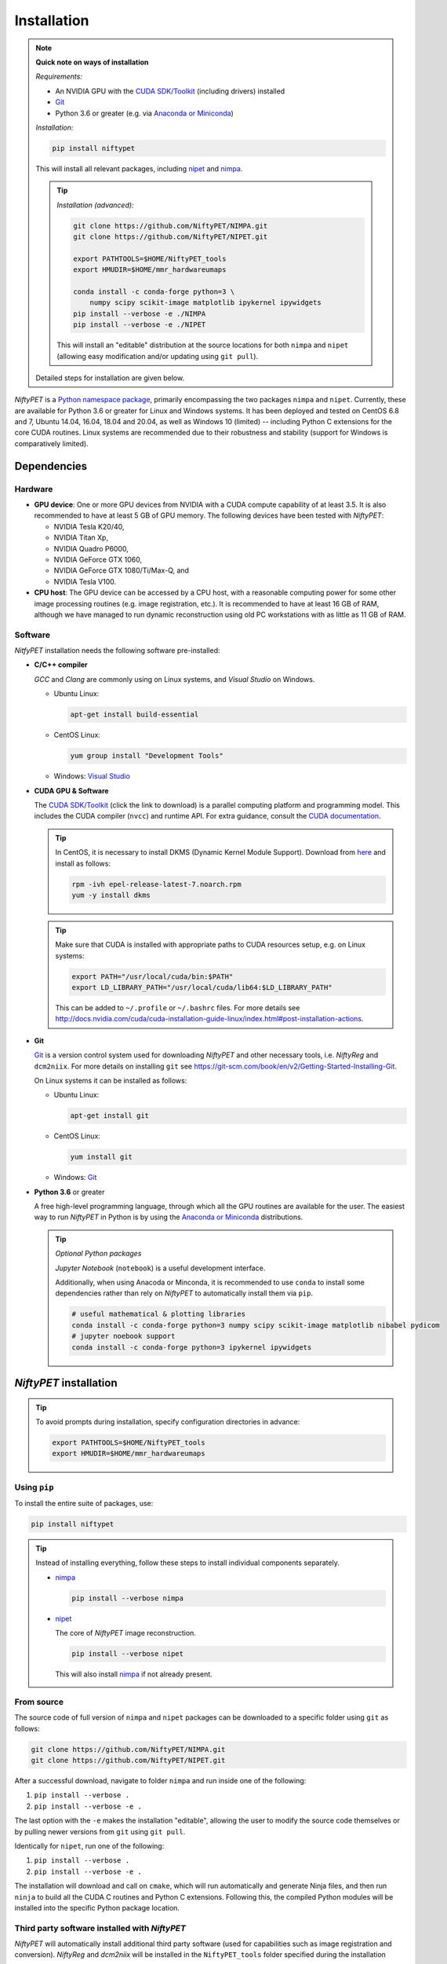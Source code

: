 =============
Installation
=============

.. note::

  **Quick note on ways of installation**

  *Requirements:*

  - An NVIDIA GPU with the `CUDA SDK/Toolkit`_ (including drivers) installed
  - Git_
  - Python 3.6 or greater (e.g. via `Anaconda or Miniconda`_)

  *Installation:*

  .. code:: sh

    pip install niftypet

  This will install all relevant packages, including nipet_ and nimpa_.

  .. tip::

    *Installation (advanced):*

    .. code:: sh

      git clone https://github.com/NiftyPET/NIMPA.git
      git clone https://github.com/NiftyPET/NIPET.git

      export PATHTOOLS=$HOME/NiftyPET_tools
      export HMUDIR=$HOME/mmr_hardwareumaps

      conda install -c conda-forge python=3 \
          numpy scipy scikit-image matplotlib ipykernel ipywidgets
      pip install --verbose -e ./NIMPA
      pip install --verbose -e ./NIPET

    This will install an \"editable\" distribution at the source locations for both ``nimpa`` and ``nipet`` (allowing easy modification and/or updating using ``git pull``).

  Detailed steps for installation are given below.

.. _CUDA SDK/Toolkit: https://developer.nvidia.com/cuda-downloads
.. _Git: https://git-scm.com/downloads
.. _Anaconda or Miniconda: https://docs.conda.io/projects/conda/en/latest/user-guide/install/download.html#anaconda-or-miniconda
.. _nipet: https://github.com/NiftyPET/NIPET
.. _nimpa: https://github.com/NiftyPET/NIMPA

*NiftyPET* is a `Python namespace package <https://packaging.python.org/guides/packaging-namespace-packages>`_, primarily encompassing the two packages ``nimpa`` and ``nipet``. Currently, these are available for Python 3.6 or greater for Linux and Windows systems. It has been deployed and tested on CentOS 6.8 and 7, Ubuntu 14.04, 16.04, 18.04 and 20.04, as well as Windows 10 (limited) -- including Python C extensions for the core CUDA routines. Linux systems are recommended due to their robustness and stability (support for Windows is comparatively limited).


Dependencies
------------

Hardware
^^^^^^^^

- **GPU device**: One or more GPU devices from NVIDIA with a CUDA compute capability of at least 3.5. It is also recommended to have at least 5 GB of GPU memory. The following devices have been tested with *NiftyPET*:

  * NVIDIA Tesla K20/40,
  * NVIDIA Titan Xp,
  * NVIDIA Quadro P6000,
  * NVIDIA GeForce GTX 1060,
  * NVIDIA GeForce GTX 1080/Ti/Max-Q, and
  * NVIDIA  Tesla V100.

- **CPU host**: The GPU device can be accessed by a CPU host, with a reasonable computing power for some other image processing routines (e.g. image registration, etc.).  It is recommended to have at least 16 GB of RAM, although we have managed to run dynamic reconstruction using old PC workstations with as little as 11 GB of RAM.

Software
^^^^^^^^

*NitfyPET* installation needs the following software pre-installed:

- **C/C++ compiler**

  *GCC* and *Clang* are commonly using on Linux systems, and *Visual Studio* on Windows.

  * Ubuntu Linux:

    .. code:: sh

      apt-get install build-essential

  * CentOS Linux:

    .. code:: sh

      yum group install "Development Tools"

  * Windows: `Visual Studio <https://visualstudio.microsoft.com>`_

- **CUDA GPU & Software**

  The `CUDA SDK/Toolkit`_ (click the link to download) is a parallel computing platform and programming model. This includes the CUDA compiler (``nvcc``) and runtime API. For extra guidance, consult the `CUDA documentation <https://docs.nvidia.com/cuda>`_.

  .. tip::

    In CentOS, it is necessary to install DKMS (Dynamic Kernel Module Support). Download from `here <https://dl.fedoraproject.org/pub/epel/epel-release-latest-7.noarch.rpm>`_ and install as follows:

    .. code:: sh

      rpm -ivh epel-release-latest-7.noarch.rpm
      yum -y install dkms

  .. tip::

    Make sure that CUDA is installed with appropriate paths to CUDA resources setup, e.g. on Linux systems:

    .. code:: sh

      export PATH="/usr/local/cuda/bin:$PATH"
      export LD_LIBRARY_PATH="/usr/local/cuda/lib64:$LD_LIBRARY_PATH"

    This can be added to ``~/.profile`` or ``~/.bashrc`` files. For more details see http://docs.nvidia.com/cuda/cuda-installation-guide-linux/index.html#post-installation-actions.

- **Git**

  Git_ is a version control system used for downloading *NiftyPET* and other necessary tools, i.e. *NiftyReg* and ``dcm2niix``. For more details on installing ``git`` see https://git-scm.com/book/en/v2/Getting-Started-Installing-Git.

  On Linux systems it can be installed as follows:

  * Ubuntu Linux:

    .. code:: sh

      apt-get install git

  * CentOS Linux:

    .. code:: sh

      yum install git

  * Windows: Git_

- **Python 3.6** or greater

  A free high-level programming language, through which all the GPU routines are available for the user.
  The easiest way to run *NiftyPET* in Python is by using the `Anaconda or Miniconda`_ distributions.

  .. tip::

    *Optional Python packages*

    *Jupyter Notebook* (``notebook``) is a useful development interface.

    Additionally, when using Anacoda or Minconda, it is recommended to use ``conda`` to install some dependencies rather than rely on *NiftyPET* to automatically install them via ``pip``.

    .. code:: sh

      # useful mathematical & plotting libraries
      conda install -c conda-forge python=3 numpy scipy scikit-image matplotlib nibabel pydicom
      # jupyter noebook support
      conda install -c conda-forge python=3 ipykernel ipywidgets

.. _niftypet-install:

*NiftyPET* installation
-----------------------

.. tip::

  To avoid prompts during installation, specify configuration directories in advance:

  .. code:: sh

    export PATHTOOLS=$HOME/NiftyPET_tools
    export HMUDIR=$HOME/mmr_hardwareumaps

Using ``pip``
^^^^^^^^^^^^^

To install the entire suite of packages, use:

.. code:: sh

  pip install niftypet

.. tip::

  Instead of installing everything, follow these steps to install individual components separately.

  * nimpa_

    .. code:: sh

      pip install --verbose nimpa

  * nipet_

    The core of *NiftyPET* image reconstruction.

    .. code:: sh

      pip install --verbose nipet

    This will also install nimpa_ if not already present.

From source
^^^^^^^^^^^

The source code of full version of ``nimpa`` and ``nipet`` packages can be downloaded to a specific folder using ``git`` as follows:

.. code:: sh

  git clone https://github.com/NiftyPET/NIMPA.git
  git clone https://github.com/NiftyPET/NIPET.git


After a successful download, navigate to folder ``nimpa`` and run inside one of the following:

1) ``pip install --verbose .``
2) ``pip install --verbose -e .``

The last option with the ``-e`` makes the installation \"editable\", allowing the user to modify the source code themselves or by pulling newer versions from ``git`` using ``git pull``.

Identically for ``nipet``, run one of the following:

1) ``pip install --verbose .``
2) ``pip install --verbose -e .``

The installation will download and call on ``cmake``, which will run automatically and generate Ninja files, and then run ``ninja`` to build all the CUDA C routines and Python C extensions. Following this, the compiled Python modules will be installed into the specific Python package location.

Third party software installed with *NiftyPET*
^^^^^^^^^^^^^^^^^^^^^^^^^^^^^^^^^^^^^^^^^^^^^^

*NiftyPET* will automatically install additional third party software (used for capabilities such as image registration and conversion). *NiftyReg* and *dcm2niix* will be installed in the ``NiftyPET_tools`` folder specified during the installation process:

- **dcm2niix**: conversion of DICOM images to NIfTI images (v1.0.20171204).  If for some reason the automatic installation fails (e.g., due to a problem with dependencies), try to download the source code from https://github.com/rordenlab/dcm2niix and compile it, or use the pre-complied version with current release available at https://github.com/rordenlab/dcm2niix/releases/.

- **NiftyReg**: image registration and resampling tool.  The stable version (16 Nov 2017) is fetched and installed automatically from https://github.com/KCL-BMEIS/niftyreg. Some details for a manual install can be found at http://cmictig.cs.ucl.ac.uk/wiki/index.php/NiftyReg_install (can be outdated).

Conda environments
^^^^^^^^^^^^^^^^^^

One of the advantages of using ``conda`` is the possibility of having separate environments for different versions of Python and/or packages installed in them. Thus ``conda`` environments enable the user to set up *NiftyPET* differently for various applications (e.g., different image resolution, radio-pharmaceutical-optimised attenuation and/or scatter correction, etc.). Below is an example of installation of *NiftyPET* into environment called `niftypet`.

Create environment called, for example, `niftypet`, by running this command:

.. code:: sh

  conda create --name niftypet

Activate the conda environment:

.. code:: sh

  conda activate niftypet

.. note::

  On Windows, this may be simply  ``activate niftypet``, and on Linux ``source activate niftypet``.

.. tip::

  It may be quicker to also install additional required packages with ``conda`` (rather than relying on ``pip`` to automatically do this during installation of ``niftypet``):

  .. code:: sh

    # useful mathematical & plotting libraries
    conda install -c conda-forge python=3 numpy scipy scikit-image matplotlib nibabel pydicom
    # jupyter noebook support
    conda install -c conda-forge python=3 ipykernel ipywidgets

*NiftyPET* can now be installed as described above in :ref:`niftypet-install`, while making sure that the ``conda`` environment is active.

.. warning::

  Make sure to ``conda activate niftypet`` whenever opening a new terminal to ensure the correct environment is active.

Jupyter Notebook
^^^^^^^^^^^^^^^^

Jupyter Notebooks are useful for sharing and replicating image reconstruction methods written in Python. They allow introspection, plotting and sharing of any intermediate results (e.g. sinograms and images generated during the reconstruction pipeline) or any end results. It is easiest to use ``conda`` to install Jupyter in the ``base`` environment in order to automatically pick up kernels for all other enviroments (``conda install --name base notebook``). See http://jupyter.readthedocs.io/en/latest/tryjupyter.html for more details and http://jupyter.readthedocs.io/en/latest/install.html for a manual installation.

.. warning::

  When using Jupyter, make sure to select the correct *kernel* (corresponding to the desired conda environment name) within the notebook.

Post-installation checks
------------------------

Configuration
^^^^^^^^^^^^^

A ``.niftypet`` folder is created during the installation (in ``$HOME`` or ``%APPDATA%``).
Additional subfolders may be present corresponding to the ``conda`` environment name.
Configuration information is stored in ``resources.py`` within this folder.

.. warning::

  It is recommended to rerun ``pip install`` rather than manually editing paths and device properties in ``resources.py``.

Default CUDA device
~~~~~~~~~~~~~~~~~~~

The default CUDA device used for GPU calculations is chosen during the installation together with the corresponding optimal ``nvcc`` (CUDA compiler) flags. For example, for the NVIDIA Titan Xp with compute capability of 6.1, ``resources.py`` will have a section showing:

.. code:: python

  # DO NOT MODIFY BELOW--DONE AUTOMATICALLY
  ### start GPU properties ###
  DEV_ID = 0
  CC_ARCH = '-gencode=arch=compute_61,code=compute_61;'
  ### stop GPU properties ###

Any available (installed) CUDA device can be chosen within Python for any image reconstruction or part of the reconstruction pipeline.

Search paths for third-party software
~~~~~~~~~~~~~~~~~~~~~~~~~~~~~~~~~~~~~

Paths to tools for image registration, resampling, and conversion (DICOM -> NIfTI) can also be found in ``resources.py``:

.. code:: python

  # paths to apps and tools needed by NiftyPET
  ### start NiftyPET tools ###
  PATHTOOLS = '/path/to/NiftyPET_tools/'
  RESPATH = '/path/to/NiftyPET_tools/niftyreg/bin/reg_resample'
  REGPATH = '/path/to/NiftyPET_tools/niftyreg/bin/reg_aladin'
  DCM2NIIX = '/path/to/NiftyPET_tools/dcm2niix/bin/dcm2niix'
  HMUDIR = '/path/to/mmr_hardware_mumaps'
  ### end NiftyPET tools ###

Note that the proprietary hardware :math:`\mu`-maps (``HMUDIR``) are not distributed with this software, and have to be obtained from the Siemens Biograph mMR scanner.
